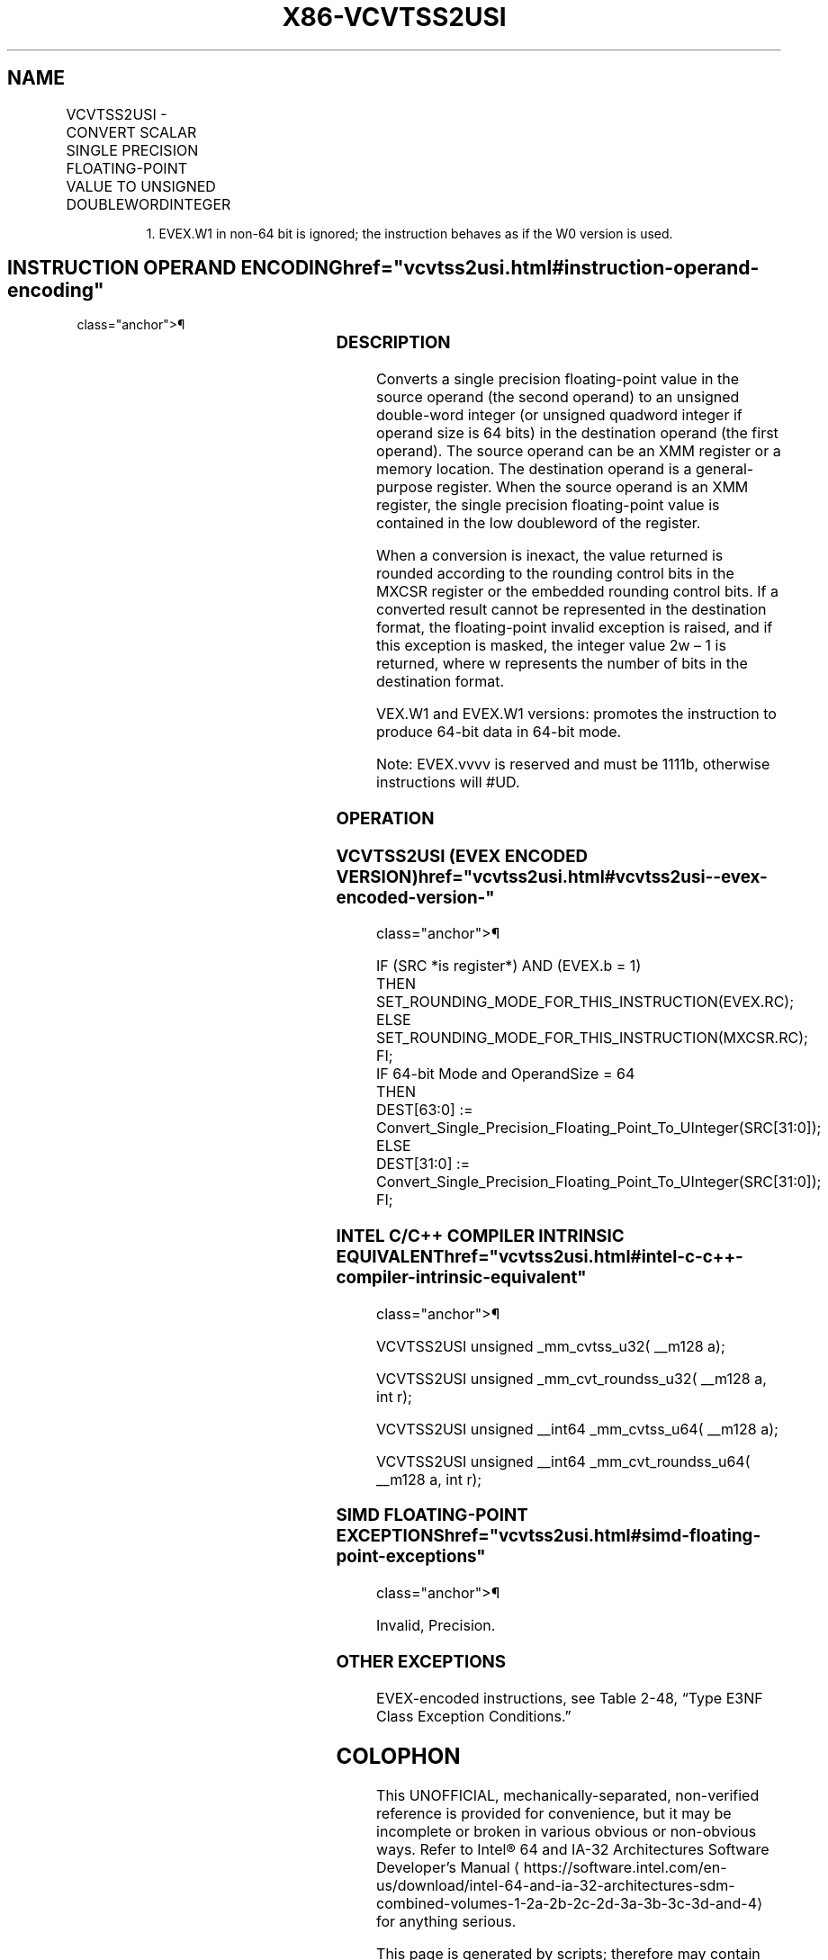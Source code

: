 '\" t
.nh
.TH "X86-VCVTSS2USI" "7" "December 2023" "Intel" "Intel x86-64 ISA Manual"
.SH NAME
VCVTSS2USI - CONVERT SCALAR SINGLE PRECISION FLOATING-POINT VALUE TO UNSIGNED DOUBLEWORDINTEGER
.TS
allbox;
l l l l l 
l l l l l .
\fBOpcode/Instruction\fP	\fBOp/En\fP	\fB64/32 Bit Mode Support\fP	\fBCPUID Feature Flag\fP	\fBDescription\fP
T{
EVEX.LLIG.F3.0F.W0 79 /r VCVTSS2USI r32, xmm1/m32{er}
T}	A	V/V	AVX512F	T{
Convert one single precision floating-point value from xmm1/m32 to one unsigned doubleword integer in r32.
T}
T{
EVEX.LLIG.F3.0F.W1 79 /r VCVTSS2USI r64, xmm1/m32{er}
T}	A	V/N.E.1	AVX512F	T{
Convert one single precision floating-point value from xmm1/m32 to one unsigned quadword integer in r64.
T}
.TE

.PP
.RS

.PP
1\&. EVEX.W1 in non-64 bit is ignored; the instruction behaves as if
the W0 version is used.

.RE

.SH INSTRUCTION OPERAND ENCODING  href="vcvtss2usi.html#instruction-operand-encoding"
class="anchor">¶

.TS
allbox;
l l l l l l 
l l l l l l .
\fBOp/En\fP	\fBTuple Type\fP	\fBOperand 1\fP	\fBOperand 2\fP	\fBOperand 3\fP	\fBOperand 4\fP
A	Tuple1 Fixed	ModRM:reg (w)	ModRM:r/m (r)	N/A	N/A
.TE

.SS DESCRIPTION
Converts a single precision floating-point value in the source operand
(the second operand) to an unsigned double-word integer (or unsigned
quadword integer if operand size is 64 bits) in the destination operand
(the first operand). The source operand can be an XMM register or a
memory location. The destination operand is a general-purpose register.
When the source operand is an XMM register, the single precision
floating-point value is contained in the low doubleword of the register.

.PP
When a conversion is inexact, the value returned is rounded according to
the rounding control bits in the MXCSR register or the embedded rounding
control bits. If a converted result cannot be represented in the
destination format, the floating-point invalid exception is raised, and
if this exception is masked, the integer value 2w – 1 is
returned, where w represents the number of bits in the destination
format.

.PP
VEX.W1 and EVEX.W1 versions: promotes the instruction to produce 64-bit
data in 64-bit mode.

.PP
Note: EVEX.vvvv is reserved and must be 1111b, otherwise instructions
will #UD.

.SS OPERATION
.SS VCVTSS2USI (EVEX ENCODED VERSION)  href="vcvtss2usi.html#vcvtss2usi--evex-encoded-version-"
class="anchor">¶

.EX
IF (SRC *is register*) AND (EVEX.b = 1)
    THEN
        SET_ROUNDING_MODE_FOR_THIS_INSTRUCTION(EVEX.RC);
    ELSE
        SET_ROUNDING_MODE_FOR_THIS_INSTRUCTION(MXCSR.RC);
FI;
IF 64-bit Mode and OperandSize = 64
THEN
    DEST[63:0] := Convert_Single_Precision_Floating_Point_To_UInteger(SRC[31:0]);
ELSE
    DEST[31:0] := Convert_Single_Precision_Floating_Point_To_UInteger(SRC[31:0]);
FI;
.EE

.SS INTEL C/C++ COMPILER INTRINSIC EQUIVALENT  href="vcvtss2usi.html#intel-c-c++-compiler-intrinsic-equivalent"
class="anchor">¶

.EX
VCVTSS2USI unsigned _mm_cvtss_u32( __m128 a);

VCVTSS2USI unsigned _mm_cvt_roundss_u32( __m128 a, int r);

VCVTSS2USI unsigned __int64 _mm_cvtss_u64( __m128 a);

VCVTSS2USI unsigned __int64 _mm_cvt_roundss_u64( __m128 a, int r);
.EE

.SS SIMD FLOATING-POINT EXCEPTIONS  href="vcvtss2usi.html#simd-floating-point-exceptions"
class="anchor">¶

.PP
Invalid, Precision.

.SS OTHER EXCEPTIONS
EVEX-encoded instructions, see Table
2-48, “Type E3NF Class Exception Conditions.”

.SH COLOPHON
This UNOFFICIAL, mechanically-separated, non-verified reference is
provided for convenience, but it may be
incomplete or
broken in various obvious or non-obvious ways.
Refer to Intel® 64 and IA-32 Architectures Software Developer’s
Manual
\[la]https://software.intel.com/en\-us/download/intel\-64\-and\-ia\-32\-architectures\-sdm\-combined\-volumes\-1\-2a\-2b\-2c\-2d\-3a\-3b\-3c\-3d\-and\-4\[ra]
for anything serious.

.br
This page is generated by scripts; therefore may contain visual or semantical bugs. Please report them (or better, fix them) on https://github.com/MrQubo/x86-manpages.

